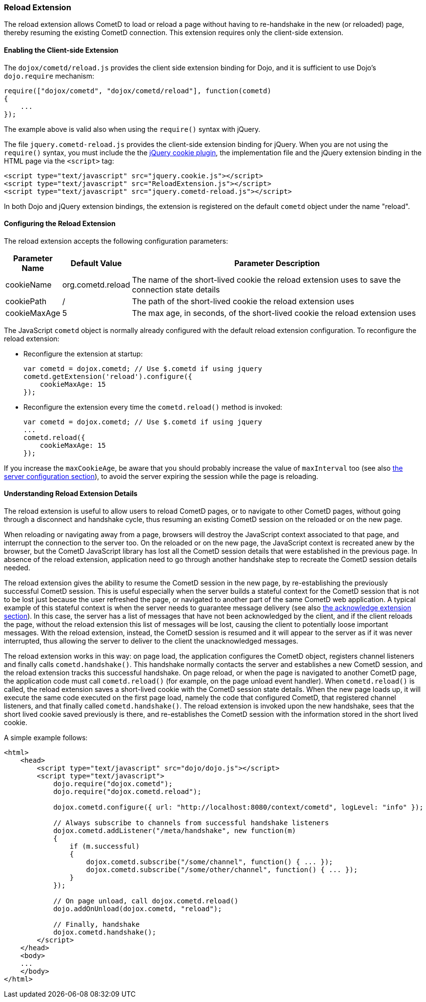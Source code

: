 
[[_extensions_reload]]
=== Reload Extension

The reload extension allows CometD to load or reload a page without having
to re-handshake in the new (or reloaded) page, thereby resuming the existing
CometD connection.
This extension requires only the client-side extension. 

==== Enabling the Client-side Extension

The `dojox/cometd/reload.js` provides the client side extension binding for
Dojo, and it is sufficient to use Dojo's `dojo.require` mechanism:

====
[source,javascript]
----
require(["dojox/cometd", "dojox/cometd/reload"], function(cometd)
{
    ...
});
----
====

The example above is valid also when using the `require()` syntax with jQuery.

The file `jquery.cometd-reload.js` provides the client-side extension
binding for jQuery.
When you are not using the `require()` syntax, you must include the
the http://plugins.jquery.com/project/Cookie[jQuery cookie plugin],
the implementation file and the jQuery extension binding
in the HTML page via the `<script>` tag:

====
[source,javascript]
----
<script type="text/javascript" src="jquery.cookie.js"></script>
<script type="text/javascript" src="ReloadExtension.js"></script>
<script type="text/javascript" src="jquery.cometd-reload.js"></script>
----
====

In both Dojo and jQuery extension bindings, the extension is registered
on the default `cometd` object under the name "reload".

==== Configuring the Reload Extension

The reload extension accepts the following configuration parameters: 

[cols="1,1,10", options="header"]
|===
| Parameter Name
| Default Value
| Parameter Description

| cookieName
| org.cometd.reload
| The name of the short-lived cookie the reload extension uses to save the connection state details

| cookiePath
| /
| The path of the short-lived cookie the reload extension uses

| cookieMaxAge
| 5
| The max age, in seconds, of the short-lived cookie the reload extension uses
|===

The JavaScript `cometd` object is normally already configured with the
default reload extension configuration.
To reconfigure the reload extension: 

* Reconfigure the extension at startup: 
+
====
[source,javascript]
----
var cometd = dojox.cometd; // Use $.cometd if using jquery
cometd.getExtension('reload').configure({
    cookieMaxAge: 15
});
----
====
* Reconfigure the extension every time the `cometd.reload()` method is invoked:
+
====
[source,javascript]
----
var cometd = dojox.cometd; // Use $.cometd if using jquery
...
cometd.reload({
    cookieMaxAge: 15
});
----
====

If you increase the `maxCookieAge`, be aware that you should probably increase
the value of `maxInterval` too (see also
<<_java_server_configuration,the server configuration section>>), to avoid the
server expiring the session while the page is reloading.

==== Understanding Reload Extension Details

The reload extension is useful to allow users to reload CometD pages, or to
navigate to other CometD pages, without going through a disconnect and handshake
cycle, thus resuming an existing CometD session on the reloaded or on the new page.

When reloading or navigating away from a page, browsers will destroy the
JavaScript context associated to that page, and interrupt the connection
to the server too.
On the reloaded or on the new page, the JavaScript context is recreated
anew by the browser, but the CometD JavaScript library has lost all the
CometD session details that were established in the previous page.
In absence of the reload extension, application need to go through another
handshake step to recreate the CometD session details needed.

The reload extension gives the ability to resume the CometD session in the
new page, by re-establishing the previously successful CometD session.
This is useful especially when the server builds a stateful context for the
CometD session that is not to be lost just because the user refreshed the page,
or navigated to another part of the same CometD web application.
A typical example of this stateful context is when the server needs to
guarantee message delivery (see also
<<_extensions_acknowledge,the acknowledge extension section>>). In this case,
the server has a list of messages that have not been acknowledged by the client,
and if the client reloads the page, without the reload extension this list of
messages will be lost, causing the client to potentially loose important messages.
With the reload extension, instead, the CometD session is resumed and it will
appear to the server as if it was never interrupted, thus allowing the server
to deliver to the client the unacknowledged messages.

The reload extension works in this way: on page load, the application configures
the CometD object, registers channel listeners and finally calls `cometd.handshake()`.
This handshake normally contacts the server and establishes a new CometD session,
and the reload extension tracks this successful handshake.
On page reload, or when the page is navigated to another CometD page, the
application code must call `cometd.reload()` (for example, on the page
unload event handler). When `cometd.reload()` is called, the reload extension
saves a short-lived cookie with the CometD session state details.
When the new page loads up, it will execute the same code executed on the first
page load, namely the code that configured CometD, that registered channel
listeners, and that finally called `cometd.handshake()`.
The reload extension is invoked upon the new handshake, sees that the short
lived cookie saved previously is there, and re-establishes the CometD session
with the information stored in the short lived cookie.

A simple example follows: 

====
[source,html]
----
<html>
    <head>
        <script type="text/javascript" src="dojo/dojo.js"></script>
        <script type="text/javascript">
            dojo.require("dojox.cometd");
            dojo.require("dojox.cometd.reload");

            dojox.cometd.configure({ url: "http://localhost:8080/context/cometd", logLevel: "info" });

            // Always subscribe to channels from successful handshake listeners
            dojox.cometd.addListener("/meta/handshake", new function(m)
            {
                if (m.successful)
                {
                    dojox.cometd.subscribe("/some/channel", function() { ... });
                    dojox.cometd.subscribe("/some/other/channel", function() { ... });
                }
            });

            // On page unload, call dojox.cometd.reload()
            dojo.addOnUnload(dojox.cometd, "reload");

            // Finally, handshake
            dojox.cometd.handshake();
        </script>
    </head>
    <body>
    ...
    </body>
</html>
----
====
